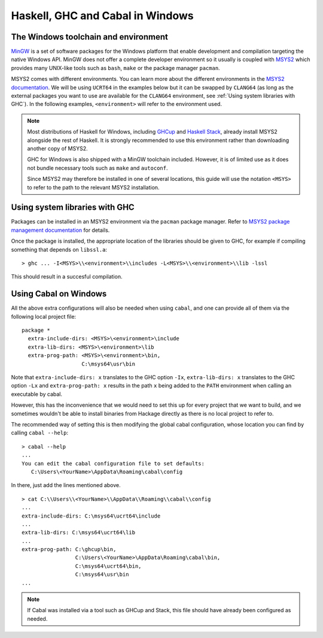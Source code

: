 Haskell, GHC and Cabal in Windows
=================================

The Windows toolchain and environment
-------------------------------------

`MinGW <https://www.mingw-w64.org/>`_ is a set of software packages for the
Windows platform that enable development and compilation targeting the native
Windows API. MinGW does not offer a complete developer environment so it usually
is coupled with `MSYS2 <https://www.msys2.org/>`_ which provides many UNIX-like
tools such as ``bash``, ``make`` or the package manager ``pacman``.

MSYS2 comes with different environments. You can learn more about the different
environments in the `MSYS2 documentation
<https://www.msys2.org/docs/environments/>`_. We will be using ``UCRT64`` in the
examples below but it can be swapped by ``CLANG64`` (as long as the external
packages you want to use are available for the ``CLANG64`` environment, see
:ref:`Using system libraries with GHC`).
In the following examples, ``<environment>`` will refer to the environment used.

.. note::

    Most distributions of Haskell for Windows, including
    `GHCup <https://www.haskell.org/ghcup/>`_ and
    `Haskell Stack <https://docs.haskellstack.org/en/stable/>`_,
    already install MSYS2 alongside the rest of Haskell.
    It is strongly recommended to use this environment rather than downloading
    another copy of MSYS2.

    GHC for Windows is also shipped with a MinGW toolchain included. However,
    it is of limited use as it does not bundle necessary tools such as ``make``
    and ``autoconf``.

    Since MSYS2 may therefore be installed in one of several locations, this
    guide will use the notation ``<MSYS>`` to refer to the path to the relevant
    MSYS2 installation.

.. _Using system libraries with GHC:

Using system libraries with GHC
-------------------------------

Packages can be installed in an MSYS2 environment via the ``pacman`` package
manager. Refer to `MSYS2 package management documentation
<https://www.msys2.org/docs/package-management/>`_ for details.

Once the package is installed, the appropriate location of the libraries should
be given to GHC, for example if compiling something that depends on
``libssl.a``:

::

   > ghc ... -I<MSYS>\\<environment>\\includes -L<MSYS>\\<environment>\\lib -lssl

This should result in a succesful compilation.

Using Cabal on Windows
----------------------

All the above extra configurations will also be needed when using ``cabal``, and
one can provide all of them via the following local project file:

::

   package *
     extra-include-dirs: <MSYS>\<environment>\include
     extra-lib-dirs: <MSYS>\<environment>\lib
     extra-prog-path: <MSYS>\<environment>\bin,
                      C:\msys64\usr\bin

Note that ``extra-include-dirs: x`` translates to the GHC option ``-Ix``,
``extra-lib-dirs: x`` translates to the GHC option ``-Lx`` and
``extra-prog-path: x`` results in the path ``x`` being added to the ``PATH``
environment when calling an executable by cabal.

However, this has the inconvenience that we would need to set this up for every
project that we want to build, and we sometimes wouldn't be able to install
binaries from Hackage directly as there is no local project to refer to.

The recommended way of setting this is then modifying the global cabal
configuration, whose location you can find by calling ``cabal --help``:

::

   > cabal --help
   ...
   You can edit the cabal configuration file to set defaults:
      C:\Users\<YourName>\AppData\Roaming\cabal\config

In there, just add the lines mentioned above.
::

   > cat C:\\Users\\<YourName>\\AppData\\Roaming\\cabal\\config
   ...
   extra-include-dirs: C:\msys64\ucrt64\include
   ...
   extra-lib-dirs: C:\msys64\ucrt64\lib
   ...
   extra-prog-path: C:\ghcup\bin,
                    C:\Users\<YourName>\AppData\Roaming\cabal\bin,
                    C:\msys64\ucrt64\bin,
                    C:\msys64\usr\bin
   ...


.. note::
    If Cabal was installed via a tool such as GHCup and Stack, this file
    should have already been configured as needed.
